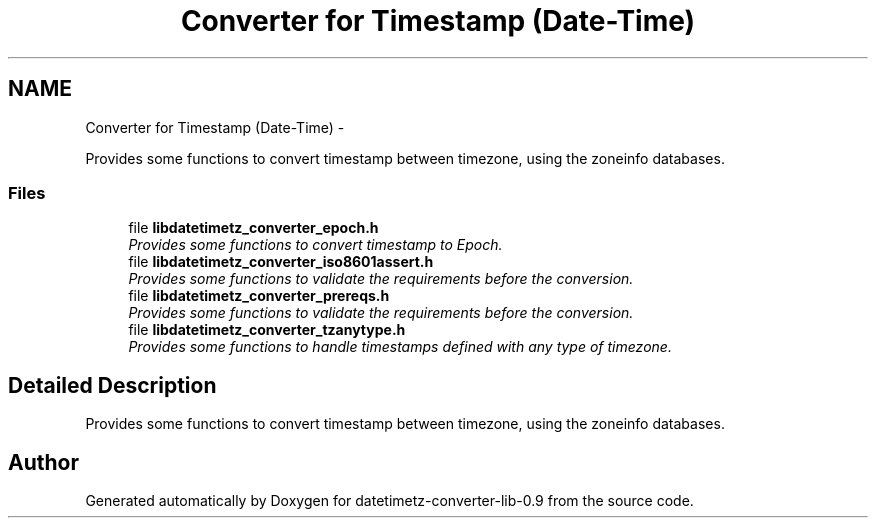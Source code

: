 .TH "Converter for Timestamp (Date-Time)" 3 "Tue Jul 21 2015" "datetimetz-converter-lib-0.9" \" -*- nroff -*-
.ad l
.nh
.SH NAME
Converter for Timestamp (Date-Time) \- 
.PP
Provides some functions to convert timestamp between timezone, using the zoneinfo databases\&.  

.SS "Files"

.in +1c
.ti -1c
.RI "file \fBlibdatetimetz_converter_epoch\&.h\fP"
.br
.RI "\fIProvides some functions to convert timestamp to Epoch\&. \fP"
.ti -1c
.RI "file \fBlibdatetimetz_converter_iso8601assert\&.h\fP"
.br
.RI "\fIProvides some functions to validate the requirements before the conversion\&. \fP"
.ti -1c
.RI "file \fBlibdatetimetz_converter_prereqs\&.h\fP"
.br
.RI "\fIProvides some functions to validate the requirements before the conversion\&. \fP"
.ti -1c
.RI "file \fBlibdatetimetz_converter_tzanytype\&.h\fP"
.br
.RI "\fIProvides some functions to handle timestamps defined with any type of timezone\&. \fP"
.in -1c
.SH "Detailed Description"
.PP 
Provides some functions to convert timestamp between timezone, using the zoneinfo databases\&. 


.SH "Author"
.PP 
Generated automatically by Doxygen for datetimetz-converter-lib-0\&.9 from the source code\&.
